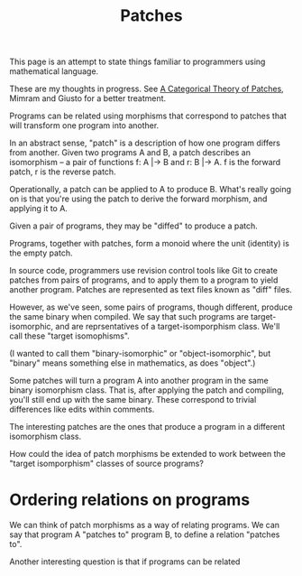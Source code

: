 #+TITLE: Patches

This page is an attempt to state things familiar to programmers
using mathematical language.

These are my thoughts in progress.
See [[https://arxiv.org/pdf/1311.3903.pdf][A Categorical Theory of Patches]], Mimram and Giusto
for a better treatment.

Programs can be related using morphisms that correspond to
patches that will transform one program into another.

In an abstract sense, "patch" is a description of how one
program differs from another. Given two programs A and B,
a patch describes an isomorphism -- a pair of functions
f: A |-> B and r: B |-> A.  f is the forward patch, r is the reverse patch.

Operationally, a patch can be applied to A to produce B.
What's really going on is that you're using the patch
to derive the forward morphism, and applying it to A.

Given a pair of programs, they may be "diffed" to produce a patch.

Programs, together with patches, form a monoid where the unit (identity)
is the empty patch.


In source code, programmers use revision control tools like Git
to create patches from pairs of programs, and to apply them
to a program to yield another program.  Patches are represented
as text files known as "diff" files.

However, as we've seen, some pairs of programs, though different,
produce the same binary when compiled.  We say that such programs
are target-isomorphic, and are reprsentatives of a target-isomporphism class.
We'll call these "target isomophisms".

(I wanted to call them "binary-isomorphic" or "object-isomorphic", but "binary"
means something else in mathematics, as does "object".)

Some patches will turn a program A into another program in
the same binary isomorphism class.  That is, after applying
the patch and compiling, you'll still end up with the same binary.
These correspond to trivial differences like edits within comments.

The interesting patches are the ones that produce a program
in a different isomorphism class.

How could the idea of patch morphisms be extended to work
between the "target isomporphism" classes of source programs?

* Ordering relations on programs
  
We can think of patch morphisms as a way of relating programs.
We can say that program A "patches to" program B, to define
a relation "patches to".

Another interesting question is that if programs can be related 

